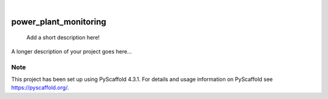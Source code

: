 .. These are examples of badges you might want to add to your README:
   please update the URLs accordingly

    .. image:: https://api.cirrus-ci.com/github/<USER>/power_plant_monitoring.svg?branch=main
        :alt: Built Status
        :target: https://cirrus-ci.com/github/<USER>/power_plant_monitoring
    .. image:: https://readthedocs.org/projects/power_plant_monitoring/badge/?version=latest
        :alt: ReadTheDocs
        :target: https://power_plant_monitoring.readthedocs.io/en/stable/
    .. image:: https://img.shields.io/coveralls/github/<USER>/power_plant_monitoring/main.svg
        :alt: Coveralls
        :target: https://coveralls.io/r/<USER>/power_plant_monitoring
    .. image:: https://img.shields.io/pypi/v/power_plant_monitoring.svg
        :alt: PyPI-Server
        :target: https://pypi.org/project/power_plant_monitoring/
    .. image:: https://img.shields.io/conda/vn/conda-forge/power_plant_monitoring.svg
        :alt: Conda-Forge
        :target: https://anaconda.org/conda-forge/power_plant_monitoring
    .. image:: https://pepy.tech/badge/power_plant_monitoring/month
        :alt: Monthly Downloads
        :target: https://pepy.tech/project/power_plant_monitoring
    .. image:: https://img.shields.io/twitter/url/http/shields.io.svg?style=social&label=Twitter
        :alt: Twitter
        :target: https://twitter.com/power_plant_monitoring

.. image:: https://img.shields.io/badge/-PyScaffold-005CA0?logo=pyscaffold
    :alt: Project generated with PyScaffold
    :target: https://pyscaffold.org/

|

======================
power_plant_monitoring
======================


    Add a short description here!


A longer description of your project goes here...


.. _pyscaffold-notes:

Note
====

This project has been set up using PyScaffold 4.3.1. For details and usage
information on PyScaffold see https://pyscaffold.org/.
